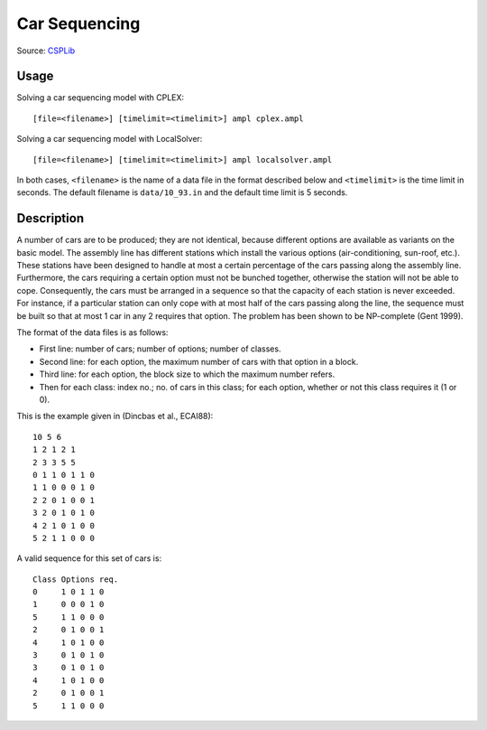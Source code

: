 Car Sequencing
==============

Source: `CSPLib <http://www.csplib.org/>`_


Usage
-----

Solving a car sequencing model with CPLEX::

  [file=<filename>] [timelimit=<timelimit>] ampl cplex.ampl

Solving a car sequencing model with LocalSolver::

  [file=<filename>] [timelimit=<timelimit>] ampl localsolver.ampl

In both cases, ``<filename>`` is the name of a data file in the format
described below and ``<timelimit>`` is the time limit in seconds.
The default filename is ``data/10_93.in`` and the default time limit
is 5 seconds.

Description
-----------

A number of cars are to be produced; they are not identical, because
different options are available as variants on the basic model.
The assembly line has different stations which install the various
options (air-conditioning, sun-roof, etc.). These stations have been
designed to handle at most a certain percentage of the cars passing
along the assembly line. Furthermore, the cars requiring a certain
option must not be bunched together, otherwise the station will not
be able to cope. Consequently, the cars must be arranged in a sequence
so that the capacity of each station is never exceeded. For instance,
if a particular station can only cope with at most half of the cars
passing along the line, the sequence must be built so that at most 1 car
in any 2 requires that option. The problem has been shown to be
NP-complete (Gent 1999).

The format of the data files is as follows:

* First line: number of cars; number of options; number of classes.
* Second line: for each option, the maximum number of cars with that
  option in a block.
* Third line: for each option, the block size to which the maximum
  number refers.
* Then for each class: index no.; no. of cars in this class; for each
  option, whether or not this class requires it (1 or 0).

This is the example given in (Dincbas et al., ECAI88)::

  10 5 6
  1 2 1 2 1
  2 3 3 5 5
  0 1 1 0 1 1 0 
  1 1 0 0 0 1 0 
  2 2 0 1 0 0 1 
  3 2 0 1 0 1 0 
  4 2 1 0 1 0 0 
  5 2 1 1 0 0 0 

A valid sequence for this set of cars is::

  Class	Options req.
  0	1 0 1 1 0
  1	0 0 0 1 0
  5	1 1 0 0 0
  2	0 1 0 0 1
  4	1 0 1 0 0
  3	0 1 0 1 0
  3	0 1 0 1 0
  4	1 0 1 0 0
  2	0 1 0 0 1
  5	1 1 0 0 0
